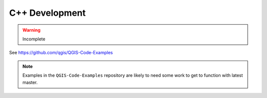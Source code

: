 .. _dev_cpp:

.. highlight:: cpp

***************
C++ Development
***************

.. warning:: Incomplete

See https://github.com/qgis/QGIS-Code-Examples

.. note::

   Examples in the ``QGIS-Code-Examples`` repository are likely to need some
   work to get to function with latest master.
